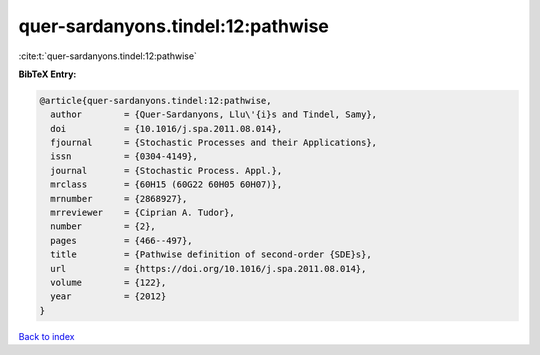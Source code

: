quer-sardanyons.tindel:12:pathwise
==================================

:cite:t:`quer-sardanyons.tindel:12:pathwise`

**BibTeX Entry:**

.. code-block:: bibtex

   @article{quer-sardanyons.tindel:12:pathwise,
     author        = {Quer-Sardanyons, Llu\'{i}s and Tindel, Samy},
     doi           = {10.1016/j.spa.2011.08.014},
     fjournal      = {Stochastic Processes and their Applications},
     issn          = {0304-4149},
     journal       = {Stochastic Process. Appl.},
     mrclass       = {60H15 (60G22 60H05 60H07)},
     mrnumber      = {2868927},
     mrreviewer    = {Ciprian A. Tudor},
     number        = {2},
     pages         = {466--497},
     title         = {Pathwise definition of second-order {SDE}s},
     url           = {https://doi.org/10.1016/j.spa.2011.08.014},
     volume        = {122},
     year          = {2012}
   }

`Back to index <../By-Cite-Keys.html>`_
